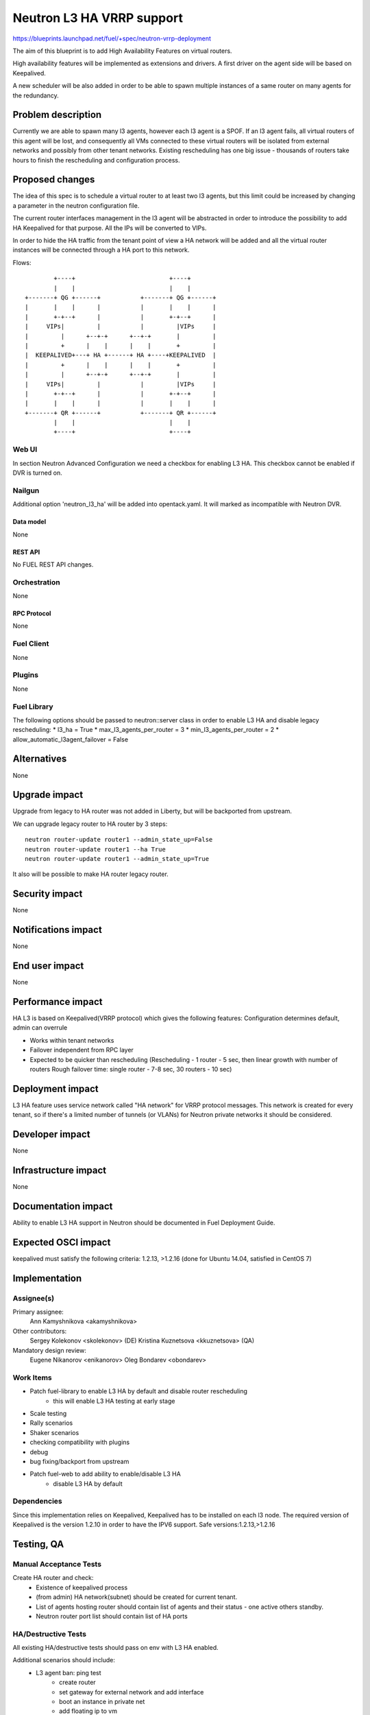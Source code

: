 ..
 This work is licensed under a Creative Commons Attribution 3.0 Unported
 License.

 http://creativecommons.org/licenses/by/3.0/legalcode

==========================================
Neutron L3 HA VRRP support
==========================================

https://blueprints.launchpad.net/fuel/+spec/neutron-vrrp-deployment


The aim of this blueprint is to add High Availability Features on virtual
routers.

High availability features will be implemented as extensions and drivers.
A first driver on the agent side will be based on Keepalived.

A new scheduler will be also added in order to be able to spawn multiple
instances of a same router on many agents for the redundancy.


--------------------
Problem description
--------------------

Currently we are able to spawn many l3 agents, however each l3 agent is a SPOF.
If an l3 agent fails, all virtual routers of this agent will be lost, and
consequently all VMs connected to these virtual routers will be isolated from
external networks and possibly from other tenant networks. Existing
rescheduling has one big issue - thousands of routers take hours to finish the
rescheduling and configuration process.


----------------
Proposed changes
----------------

The idea of this spec is to schedule a virtual router to at least two
l3 agents, but this limit could be increased by changing a parameter in the
neutron configuration file.

The current router interfaces management in the l3 agent will be abstracted in
order to introduce the possibility to add HA Keepalived for that purpose. All
the IPs will be converted to VIPs.

In order to hide the HA traffic from the tenant point of view a HA network
will be added and all the virtual router instances will be connected through a
HA port to this network.

Flows::

         +----+                          +----+
         |    |                          |    |
 +-------+ QG +------+           +-------+ QG +------+
 |       |    |      |           |       |    |      |
 |       +-+--+      |           |       +-+--+      |
 |     VIPs|         |           |         |VIPs     |
 |         |      +--+-+      +--+-+       |         |
 |         +      |    |      |    |       +         |
 |  KEEPALIVED+---+ HA +------+ HA +----+KEEPALIVED  |
 |         +      |    |      |    |       +         |
 |         |      +--+-+      +--+-+       |         |
 |     VIPs|         |           |         |VIPs     |
 |       +-+--+      |           |       +-+--+      |
 |       |    |      |           |       |    |      |
 +-------+ QR +------+           +-------+ QR +------+
         |    |                          |    |
         +----+                          +----+


Web UI
======

In section Neutron Advanced Configuration we need a checkbox for enabling L3
HA. This checkbox cannot be enabled if DVR is turned on.


Nailgun
=======

Additional option 'neutron_l3_ha' will be added into opentack.yaml.
It will marked as incompatible with Neutron DVR.

Data model
----------

None

REST API
--------

No FUEL REST API changes.


Orchestration
=============

None


RPC Protocol
------------

None


Fuel Client
===========

None

Plugins
=======

None


Fuel Library
============

The following options should be passed to neutron::server class in order to
enable L3 HA and disable legacy rescheduling:
* l3_ha = True
* max_l3_agents_per_router = 3
* min_l3_agents_per_router = 2
* allow_automatic_l3agent_failover = False


------------
Alternatives
------------

None


--------------
Upgrade impact
--------------

Upgrade from legacy to HA router was not added in Liberty, but will be
backported from upstream.

We can upgrade legacy router to HA router by 3 steps::

 neutron router-update router1 --admin_state_up=False
 neutron router-update router1 --ha True
 neutron router-update router1 --admin_state_up=True

It also will be possible to make HA router legacy router.


---------------
Security impact
---------------

None


--------------------
Notifications impact
--------------------

None


---------------
End user impact
---------------

None


------------------
Performance impact
------------------

HA L3 is based on Keepalived(VRRP protocol) which gives the following features:
Configuration determines default, admin can overrule

* Works within tenant networks
* Failover independent from RPC layer
* Expected to be quicker than rescheduling
  (Rescheduling - 1 router - 5 sec, then linear growth with number of routers
  Rough failover time: single router - 7-8 sec, 30 routers - 10 sec)


-----------------
Deployment impact
-----------------

L3 HA feature uses service network called "HA network" for VRRP protocol
messages. This network is created for every tenant, so if there's a limited
number of tunnels (or VLANs) for Neutron private networks
it should be considered.

----------------
Developer impact
----------------

None

---------------------
Infrastructure impact
---------------------

None

--------------------
Documentation impact
--------------------

Ability to enable L3 HA support in Neutron should be documented in Fuel
Deployment Guide.


--------------------
Expected OSCI impact
--------------------

keepalived must satisfy the following criteria: 1.2.13, >1.2.16
(done for Ubuntu 14.04, satisfied in CentOS 7)

--------------
Implementation
--------------

Assignee(s)
===========


Primary assignee:
  Ann Kamyshnikova <akamyshnikova>

Other contributors:
  Sergey Kolekonov <skolekonov> (DE) Kristina Kuznetsova <kkuznetsova> (QA)

Mandatory design review:
  Eugene Nikanorov <enikanorov> Oleg Bondarev <obondarev>


Work Items
==========

* Patch fuel-library to enable L3 HA by default and disable router rescheduling
    * this will enable L3 HA testing at early stage
* Scale testing
* Rally scenarios
* Shaker scenarios
* checking compatibility with plugins
* debug
* bug fixing/backport from upstream
* Patch fuel-web to add ability to enable/disable L3 HA
    * disable L3 HA by default


Dependencies
============

Since this implementation relies on Keepalived, Keepalived has to be
installed on each l3 node. The required version of Keepalived is the version
1.2.10 in order to have the IPV6 support. Safe versions:1.2.13,>1.2.16


------------
Testing, QA
------------

Manual Acceptance Tests
=======================
Create HA router and check:
 * Existence of keepalived process
 * (from admin) HA network(subnet) should be created for current tenant.
 * List of agents hosting router should contain list of agents and their
   status - one active others standby.
 * Neutron router port list should contain list of HA ports

HA/Destructive Tests
====================
All existing HA/destructive tests should pass on env with L3 HA enabled.

Additional scenarios should include:
 * L3 agent ban: ping test
    * create router
    * set gateway for external network and add interface
    * boot an instance in private net
    * add floating ip to vm
    * check what agent is active
    * start ping vm via floating ip
    * ban active l3 agent
    * Less than 10 packages should be lost
    * Check that another agent become active

 * SSH session failover
    * The same first 5 steps as for "L3 agent ban: ping test"
    * Enter vm using ssh
    * From vm ping 8.8.8.8
    * Stop active agent.
    * After some time (less than 10 packages can be lost) ping will be
      continued and another agent become master.

 * Test on 50 networks and 50 routers
    * Create 50 networks, subnets and 50 routers, for each router add interface
      to subnet, for some (for each fifths, for example) set gateway to public
      network.
    * Boot vm in one of the networks and add floating ip on it.
    * Same last 5 steps as for "L3 agent ban: ping test"

 * Test with 20 vms
    * Create 2 private networks with subnets
    * Create router and set gateway for external network and add interfaces for
      private networks that was created on the previous step.
    * Boot 10 vm in each network.
    * For each pair using iperf check connectivity restoration time for ICMP
      and TCP/UDP traffic during L3 agent failover. 

Scale
=====

Environment with L3 HA enabled should pass all tests currently run on Scale Lab
with no significant performance degradation. No additional Rally scenarios are
needed to test specifics of L3 HA.

Acceptance criteria
===================

Pass acceptance functional test - after active L3 agent fails, connection
establishes within 10 seconds.

----------
References
----------

`Blueprint <https://blueprints.launchpad.net/fuel/+spec/neutron-vrrp-deployment>`_
